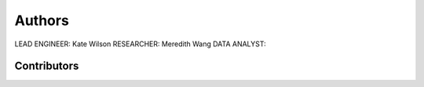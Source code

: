 Authors
======

LEAD ENGINEER: Kate Wilson
RESEARCHER: Meredith Wang
DATA ANALYST:

Contributors
-------------